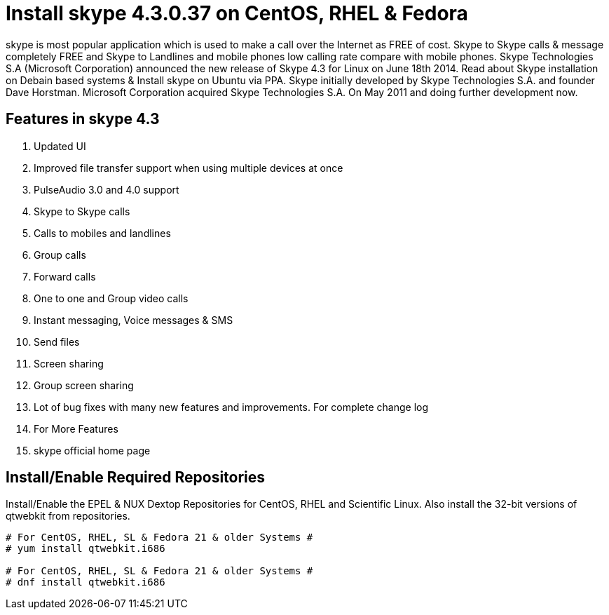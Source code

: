 # Install skype 4.3.0.37 on CentOS, RHEL & Fedora
:hp-tags: skype, centos, rhel, fedora

skype is most popular application which is used to make a call over the Internet as FREE of cost. Skype to Skype calls & message completely FREE and Skype to Landlines and mobile phones low calling rate compare with mobile phones. Skype Technologies S.A (Microsoft Corporation) announced the new release of Skype 4.3 for Linux on June 18th 2014. Read about Skype installation on Debain based systems & Install skype on Ubuntu via PPA. Skype initially developed by Skype Technologies S.A. and founder Dave Horstman. Microsoft Corporation acquired Skype Technologies S.A. On May 2011 and doing further development now.

## Features in skype 4.3

. Updated UI
. Improved file transfer support when using multiple devices at once
. PulseAudio 3.0 and 4.0 support
. Skype to Skype calls
. Calls to mobiles and landlines
. Group calls
. Forward calls
. One to one and Group video calls
. Instant messaging, Voice messages & SMS
. Send files
. Screen sharing
. Group screen sharing
. Lot of bug fixes with many new features and improvements. For complete change log
. For More Features
. skype official home page

## Install/Enable Required Repositories

Install/Enable the EPEL & NUX Dextop Repositories for CentOS, RHEL and Scientific Linux. Also install the 32-bit versions of qtwebkit from repositories.

[source,bash]
----
# For CentOS, RHEL, SL & Fedora 21 & older Systems #
# yum install qtwebkit.i686

# For CentOS, RHEL, SL & Fedora 21 & older Systems #
# dnf install qtwebkit.i686
----